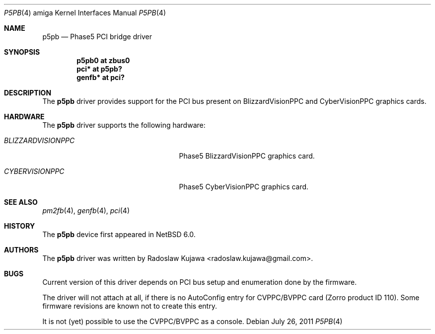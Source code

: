 .\" $NetBSD: p5pb.4,v 1.1 2011/08/04 17:48:50 rkujawa Exp $
.\"
.\" Copyright (c) 2011 The NetBSD Foundation, Inc.
.\" All rights reserved.
.\"
.\" This code is derived from software contributed to The NetBSD Foundation
.\" by Radoslaw Kujawa.
.\"
.\" Redistribution and use in source and binary forms, with or without
.\" modification, are permitted provided that the following conditions
.\" are met:
.\" 1. Redistributions of source code must retain the above copyright
.\"    notice, this list of conditions and the following disclaimer.
.\" 2. Redistributions in binary form must reproduce the above copyright
.\"    notice, this list of conditions and the following disclaimer in the
.\"    documentation and/or other materials provided with the distribution.
.\"
.\" THIS SOFTWARE IS PROVIDED BY THE NETBSD FOUNDATION, INC. AND CONTRIBUTORS
.\" ``AS IS'' AND ANY EXPRESS OR IMPLIED WARRANTIES, INCLUDING, BUT NOT LIMITED
.\" TO, THE IMPLIED WARRANTIES OF MERCHANTABILITY AND FITNESS FOR A PARTICULAR
.\" PURPOSE ARE DISCLAIMED.  IN NO EVENT SHALL THE FOUNDATION OR CONTRIBUTORS
.\" BE LIABLE FOR ANY DIRECT, INDIRECT, INCIDENTAL, SPECIAL, EXEMPLARY, OR
.\" CONSEQUENTIAL DAMAGES (INCLUDING, BUT NOT LIMITED TO, PROCUREMENT OF
.\" SUBSTITUTE GOODS OR SERVICES; LOSS OF USE, DATA, OR PROFITS; OR BUSINESS
.\" INTERRUPTION) HOWEVER CAUSED AND ON ANY THEORY OF LIABILITY, WHETHER IN
.\" CONTRACT, STRICT LIABILITY, OR TORT (INCLUDING NEGLIGENCE OR OTHERWISE)
.\" ARISING IN ANY WAY OUT OF THE USE OF THIS SOFTWARE, EVEN IF ADVISED OF THE
.\" POSSIBILITY OF SUCH DAMAGE.
.\"
.Dd July 26, 2011
.Dt P5PB 4 amiga
.Os
.Sh NAME
.Nm p5pb
.Nd Phase5 PCI bridge driver
.Sh SYNOPSIS
.Cd "p5pb0 at zbus0"
.Cd "pci* at p5pb?"
.Cd "genfb* at pci?"
.Sh DESCRIPTION
The
.Nm
driver provides support for the PCI bus present on BlizzardVisionPPC and 
CyberVisionPPC graphics cards.
.Sh HARDWARE
The
.Nm
driver supports the following hardware:
.Bl -tag -width "BLIZZARDVISIONPPC" -offset indent
.It Em BLIZZARDVISIONPPC
Phase5 BlizzardVisionPPC graphics card.
.El
.Bl -tag -width "BLIZZARDVISIONPPC" -offset indent
.It Em CYBERVISIONPPC
Phase5 CyberVisionPPC graphics card.
.El
.Sh SEE ALSO
.Xr pm2fb 4 ,
.Xr genfb 4 ,
.Xr pci 4
.Sh HISTORY
The
.Nm
device first appeared in
.Nx 6.0 .
.Sh AUTHORS
.An -nosplit
The
.Nm
driver was written by
.An Radoslaw Kujawa Aq radoslaw.kujawa@gmail.com .
.Sh BUGS
Current version of this driver depends on PCI bus setup and enumeration 
done by the firmware. 
.Pp
The driver will not attach at all, if there is no AutoConfig entry 
for CVPPC/BVPPC card (Zorro product ID 110). Some firmware revisions
are known not to create this entry.
.Pp
It is not (yet) possible to use the CVPPC/BVPPC as a console.
